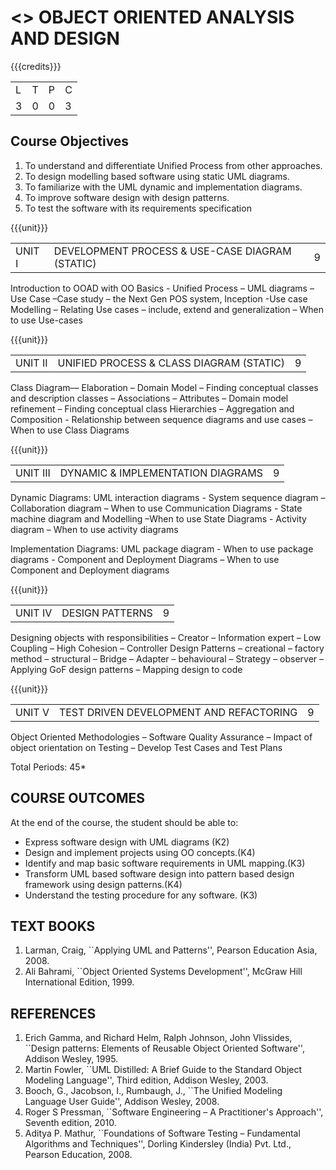 * <<<604>>> OBJECT ORIENTED ANALYSIS AND DESIGN
:properties:
:author: Dr. K. Valli Devi
:end:

#+startup: showall

{{{credits}}}
| L | T | P | C |
| 3 | 0 | 0 | 3 |

** Course Objectives
1. To understand and differentiate Unified Process from other approaches. 
2. To design modelling based software using static UML diagrams.
3. To familiarize with the UML dynamic and implementation diagrams.
4. To improve software design with design patterns. 
5. To test the software with its requirements specification

{{{unit}}}
|UNIT I | DEVELOPMENT PROCESS & USE-CASE DIAGRAM (STATIC)  | 9 |
Introduction to OOAD with OO Basics - Unified Process – UML diagrams –
Use Case –Case study – the Next Gen POS system, Inception -Use case
Modelling – Relating Use cases – include, extend and generalization –
When to use Use-cases

{{{unit}}}
|UNIT II | UNIFIED PROCESS & CLASS DIAGRAM (STATIC)		| 9 |
Class Diagram–– Elaboration – Domain Model – Finding conceptual
classes and description classes – Associations – Attributes – Domain
model refinement – Finding conceptual class Hierarchies – Aggregation
and Composition - Relationship between sequence diagrams and use cases
– When to use Class Diagrams

{{{unit}}}
|UNIT III | DYNAMIC & IMPLEMENTATION DIAGRAMS  | 9 |
Dynamic Diagrams: UML interaction diagrams - System sequence diagram –
Collaboration diagram – When to use Communication Diagrams - State
machine diagram and Modelling –When to use State Diagrams - Activity
diagram – When to use activity diagrams

Implementation Diagrams: UML package diagram - When to use package
diagrams - Component and Deployment Diagrams – When to use Component
and Deployment diagrams

{{{unit}}}
|UNIT IV | DESIGN PATTERNS | 9 |
Designing objects with responsibilities – Creator – Information expert
– Low Coupling – High Cohesion – Controller Design Patterns –
creational – factory method – structural – Bridge – Adapter –
behavioural – Strategy – observer –Applying GoF design patterns –
Mapping design to code

{{{unit}}}
| UNIT V | TEST DRIVEN DEVELOPMENT AND REFACTORING | 9 |
Object Oriented Methodologies – Software Quality Assurance – Impact of
object orientation on Testing – Develop Test Cases and Test Plans


\hfill *Total Periods: 45*

** COURSE OUTCOMES
At the end of the course, the student should be able to:
- Express software design with UML diagrams (K2)
- Design and implement projects using OO concepts.(K4)
- Identify and map basic software requirements in UML mapping.(K3)
- Transform UML based software design into pattern based design framework using design patterns.(K4)
- Understand the testing procedure for any software. (K3)

  
** TEXT BOOKS
1. Larman, Craig, ``Applying UML and Patterns'', Pearson Education
   Asia, 2008.
2. Ali Bahrami, ``Object Oriented Systems Development'', McGraw Hill
   International Edition, 1999.

** REFERENCES
1. Erich Gamma, and Richard Helm, Ralph Johnson, John Vlissides,
   ``Design patterns: Elements of Reusable Object Oriented Software'',
   Addison Wesley, 1995.
2. Martin Fowler, ``UML Distilled: A Brief Guide to the Standard
   Object Modeling Language'', Third edition, Addison Wesley, 2003.
3. Booch, G., Jacobson, I., Rumbaugh, J., ``The Unified Modeling
   Language User Guide'', Addison Wesley, 2008.
4. Roger S Pressman, ``Software Engineering -- A Practitioner's
   Approach'', Seventh edition, 2010.
5. Aditya P. Mathur, ``Foundations of Software Testing -- Fundamental
   Algorithms and Techniques'', Dorling Kindersley (India) Pvt. Ltd.,
   Pearson Education, 2008.
